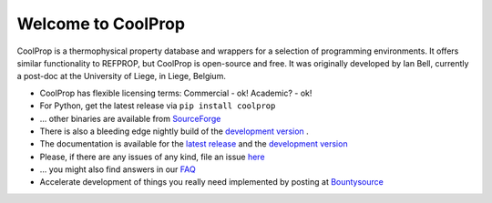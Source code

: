 
Welcome to CoolProp 
===================

CoolProp is a thermophysical property database and wrappers for a selection of programming environments. 
It offers similar functionality to REFPROP, but CoolProp is open-source and free. 
It was originally developed by Ian Bell, currently a post-doc at the University of Liege, in Liege, Belgium.

* CoolProp has flexible licensing terms: Commercial - ok! Academic? - ok! |ghlicense|

* For Python, get the latest release via ``pip install coolprop`` |pypidownloads| |pypiversion| 

* ... other binaries are available from `SourceForge <http://sourceforge.net/projects/coolprop/files>`_  |sfdownloads| |ghversion|

* There is also a bleeding edge nightly build of the `development version <http://sourceforge.net/projects/coolprop/files/CoolProp/nightly>`_ .

* The documentation is available for the `latest release <http://www.coolprop.org>`_ and the `development version <http://www.coolprop.org/dev>`_  

* Please, if there are any issues of any kind, file an issue `here <https://github.com/CoolProp/CoolProp/issues>`_ 

* ... you might also find answers in our `FAQ <https://github.com/CoolProp/CoolProp/blob/master/FAQ.md>`_ 

* Accelerate development of things you really need implemented by posting at `Bountysource <https://www.bountysource.com/teams/coolprop>`_ 


.. 
   Downloads and other stats
   -------------------------
   
   ===============  ==============================
   Binary release:  |sfdownloads| |ghversion| 
   PyPI release:    |pypidownloads| |pypiversion|
   ===============  ==============================




.. |ghversion| image:: https://img.shields.io/github/release/CoolProp/CoolProp.svg?label=SF-binaries
    :alt: CoolProp version tag

.. |sfdownloads| image:: https://img.shields.io/sourceforge/dm/CoolProp.svg?label=SF-downloads
    :target: http://sourceforge.net/projects/coolprop/files
    :alt: sourceforge downloads

.. |pypidownloads| image:: https://img.shields.io/pypi/dm/CoolProp.svg?label=PyPI-downloads
    :target: http://pypi.python.org/pypi/CoolProp/
    :alt: PyPI downloads

.. |pypiversion| image:: https://img.shields.io/pypi/v/coolprop.svg?label=PyPI-binaries
    :target: http://pypi.python.org/pypi/CoolProp/
    :alt: PyPI version

.. |ghlicense| image:: https://img.shields.io/github/license/CoolProp/CoolProp.svg
    :target: https://github.com/CoolProp/CoolProp/blob/master/LICENSE
    :alt: license

.. 
   image:: https://www.bountysource.com/badge/team?team_id=14160&style=raised
    
.. |bounties| image:: https://img.shields.io/bountysource/team/coolprop/activity.svg
   :alt: Post a bounty at https://www.bountysource.com/teams/coolprop
   :target: https://www.bountysource.com/teams/coolprop?utm_source=CoolProp&utm_medium=shield&utm_campaign=raised


.. 
   image:: https://badges.gitter.im/Join%20Chat.svg
   :alt: Join the chat at https://gitter.im/CoolProp/CoolProp
   :target: https://gitter.im/CoolProp/CoolProp?utm_source=badge&utm_medium=badge&utm_campaign=pr-badge&utm_content=badge
